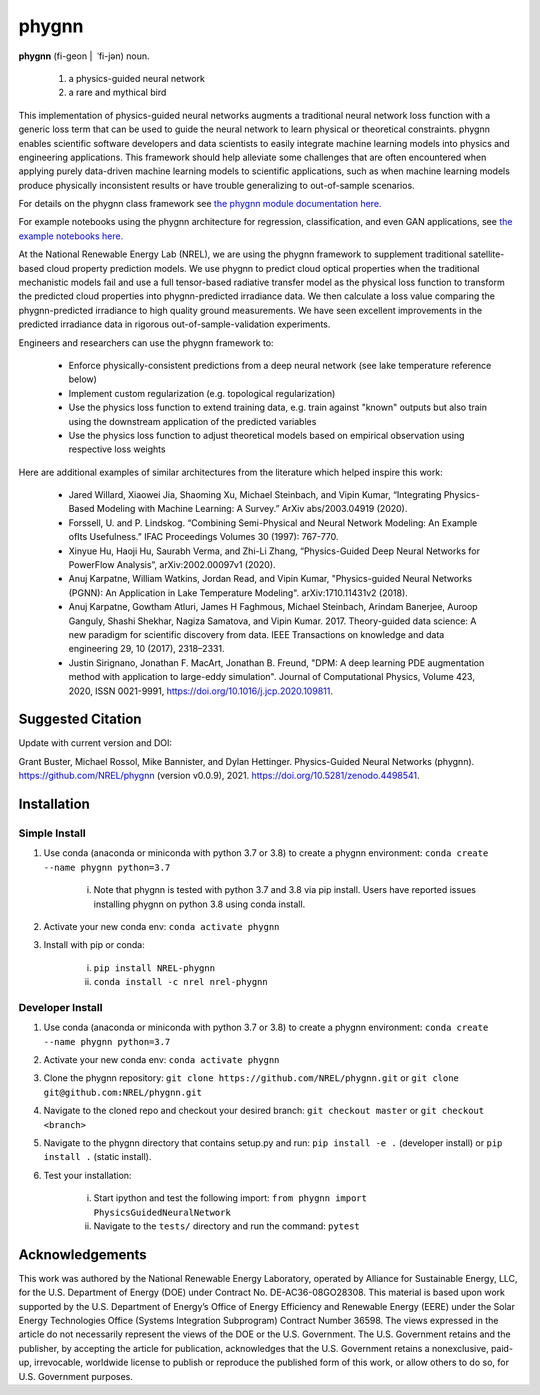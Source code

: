 ######
phygnn
######

.. image:: https://github.com/NREL/phygnn/workflows/Documentation/badge.svg
    :target: https://nrel.github.io/phygnn/

.. image:: https://github.com/NREL/phygnn/workflows/Pytests/badge.svg
    :target: https://github.com/NREL/phygnn/actions?query=workflow%3A%22Pytests%22

.. image:: https://github.com/NREL/phygnn/workflows/Lint%20Code%20Base/badge.svg
    :target: https://github.com/NREL/phygnn/actions?query=workflow%3A%22Lint+Code+Base%22

.. image:: https://img.shields.io/pypi/pyversions/nrel-phygnn.svg
    :target: https://pypi.org/project/nrel-phygnn/

.. image:: https://badge.fury.io/py/NREL-phygnn.svg
    :target: https://badge.fury.io/py/NREL-phygnn

.. image:: https://anaconda.org/nrel/nrel-phygnn/badges/version.svg
    :target: https://anaconda.org/nrel/nrel-phygnn

.. image:: https://anaconda.org/nrel/nrel-phygnn/badges/license.svg
    :target: https://anaconda.org/nrel/nrel-phygnn

.. image:: https://codecov.io/gh/nrel/phygnn/branch/master/graph/badge.svg?token=ZJFQWAAM1N
    :target: https://codecov.io/gh/nrel/phygnn
    
.. image:: https://zenodo.org/badge/276492167.svg
   :target: https://zenodo.org/badge/latestdoi/276492167

**phygnn** (fi-geon | \ ˈfi-jən) noun.

    1. a physics-guided neural network
    2. a rare and mythical bird

This implementation of physics-guided neural networks augments a traditional
neural network loss function with a generic loss term that can be used to
guide the neural network to learn physical or theoretical constraints.
phygnn enables scientific software developers and data scientists to easily
integrate machine learning models into physics and engineering applications.
This framework should help alleviate some challenges that are often encountered
when applying purely data-driven machine learning models to scientific
applications, such as when machine learning models produce physically
inconsistent results or have trouble generalizing to out-of-sample scenarios.

For details on the phygnn class framework see `the phygnn module documentation
here. <https://nrel.github.io/phygnn/phygnn/phygnn.phygnn.html>`_

For example notebooks using the phygnn architecture for regression,
classification, and even GAN applications, see `the example notebooks here.
<https://github.com/NREL/phygnn/tree/master/examples>`_

At the National Renewable Energy Lab (NREL), we are using the phygnn framework
to supplement traditional satellite-based cloud property prediction models. We
use phygnn to predict cloud optical properties when the traditional mechanistic
models fail and use a full tensor-based radiative transfer model as the
physical loss function to transform the predicted cloud properties into
phygnn-predicted irradiance data. We then calculate a loss value comparing the
phygnn-predicted irradiance to high quality ground measurements. We have seen
excellent improvements in the predicted irradiance data in rigorous
out-of-sample-validation experiments.

Engineers and researchers can use the phygnn framework to:

    * Enforce physically-consistent predictions from a deep neural network (see lake temperature reference below)
    * Implement custom regularization (e.g. topological regularization)
    * Use the physics loss function to extend training data, e.g. train against "known" outputs but also train using the downstream application of the predicted variables
    * Use the physics loss function to adjust theoretical models based on empirical observation using respective loss weights

Here are additional examples of similar architectures from the literature which
helped inspire this work:

    * Jared Willard, Xiaowei Jia, Shaoming Xu, Michael Steinbach, and Vipin Kumar, “Integrating Physics-Based Modeling with Machine Learning: A Survey.” ArXiv abs/2003.04919 (2020).
    * Forssell, U. and P. Lindskog. “Combining Semi-Physical and Neural Network Modeling: An Example ofIts Usefulness.” IFAC Proceedings Volumes 30 (1997): 767-770.
    * Xinyue Hu, Haoji Hu, Saurabh Verma, and Zhi-Li Zhang, “Physics-Guided Deep Neural Networks for PowerFlow Analysis”, arXiv:2002.00097v1 (2020).
    * Anuj Karpatne, William Watkins, Jordan Read, and Vipin Kumar, "Physics-guided Neural Networks (PGNN): An Application in Lake Temperature Modeling". arXiv:1710.11431v2 (2018).
    * Anuj Karpatne, Gowtham Atluri, James H Faghmous, Michael Steinbach, Arindam Banerjee, Auroop Ganguly, Shashi Shekhar, Nagiza Samatova, and Vipin Kumar. 2017. Theory-guided data science: A new paradigm for scientific discovery from data. IEEE Transactions on knowledge and data engineering 29, 10 (2017), 2318–2331.
    * Justin Sirignano, Jonathan F. MacArt, Jonathan B. Freund, "DPM: A deep learning PDE augmentation method with application to large-eddy simulation". Journal of Computational Physics, Volume 423, 2020, ISSN 0021-9991, https://doi.org/10.1016/j.jcp.2020.109811.

Suggested Citation
==================


Update with current version and DOI:

Grant Buster, Michael Rossol, Mike Bannister, and Dylan Hettinger. Physics-Guided Neural Networks (phygnn). https://github.com/NREL/phygnn (version v0.0.9), 2021. https://doi.org/10.5281/zenodo.4498541.


Installation
============


Simple Install
--------------

1. Use conda (anaconda or miniconda with python 3.7 or 3.8) to create a phygnn environment: ``conda create --name phygnn python=3.7``

    i. Note that phygnn is tested with python 3.7 and 3.8 via pip install. Users have reported issues installing phygnn on python 3.8 using conda install.

2. Activate your new conda env: ``conda activate phygnn``
3. Install with pip or conda:

    i. ``pip install NREL-phygnn``
    ii. ``conda install -c nrel nrel-phygnn``


Developer Install
-----------------

1. Use conda (anaconda or miniconda with python 3.7 or 3.8) to create a phygnn environment: ``conda create --name phygnn python=3.7``
2. Activate your new conda env: ``conda activate phygnn``
3. Clone the phygnn repository: ``git clone https://github.com/NREL/phygnn.git`` or ``git clone git@github.com:NREL/phygnn.git``
4. Navigate to the cloned repo and checkout your desired branch: ``git checkout master`` or ``git checkout <branch>``
5. Navigate to the phygnn directory that contains setup.py and run: ``pip install -e .`` (developer install) or ``pip install .`` (static install).
6. Test your installation:

    i. Start ipython and test the following import: ``from phygnn import PhysicsGuidedNeuralNetwork``
    ii. Navigate to the ``tests/`` directory and run the command: ``pytest``


Acknowledgements
================
This work was authored by the National Renewable Energy Laboratory, operated by Alliance for Sustainable Energy,
LLC, for the U.S. Department of Energy (DOE) under Contract No. DE-AC36-08GO28308. This material is based upon
work supported by the U.S. Department of Energy’s Office of Energy Efficiency and Renewable Energy (EERE) under
the Solar Energy Technologies Office (Systems Integration Subprogram) Contract Number 36598. The views
expressed in the article do not necessarily represent the views of the DOE or the U.S. Government. The U.S.
Government retains and the publisher, by accepting the article for publication, acknowledges that the U.S.
Government retains a nonexclusive, paid-up, irrevocable, worldwide license to publish or reproduce the published
form of this work, or allow others to do so, for U.S. Government purposes.
